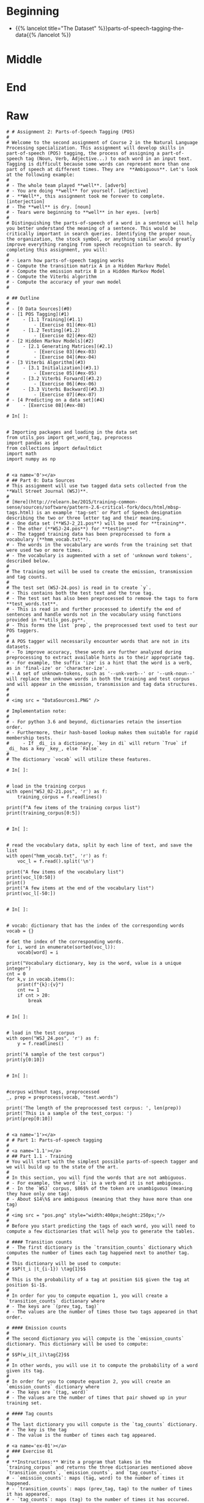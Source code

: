 #+BEGIN_COMMENT
.. title: Parts-of-Speech Tagging
.. slug: parts-of-speech-tagging
.. date: 2020-11-15 15:59:44 UTC-08:00
.. tags: nlp,pos tagging
.. category: NLP
.. link: 
.. description: Parts-of-Speech (POS) tagging.
.. type: text

#+END_COMMENT
#+OPTIONS: ^:{}
#+TOC: headlines 3

#+PROPERTY: header-args :session ~/.local/share/jupyter/runtime/kernel-e3ec1458-3a18-4540-b136-c4ca4ff942f1-ssh.json

#+BEGIN_SRC python :results none :exports none
%load_ext autoreload
%autoreload 2
#+END_SRC
* Beginning
  - {{% lancelot title="The Dataset" %}}parts-of-speech-tagging-the-data{{% /lancelot %}}
* Middle
* End
* Raw
#+begin_example
# # Assignment 2: Parts-of-Speech Tagging (POS)
# 
# Welcome to the second assignment of Course 2 in the Natural Language Processing specialization. This assignment will develop skills in part-of-speech (POS) tagging, the process of assigning a part-of-speech tag (Noun, Verb, Adjective...) to each word in an input text.  Tagging is difficult because some words can represent more than one part of speech at different times. They are  **Ambiguous**. Let's look at the following example: 
# 
# - The whole team played **well**. [adverb]
# - You are doing **well** for yourself. [adjective]
# - **Well**, this assignment took me forever to complete. [interjection]
# - The **well** is dry. [noun]
# - Tears were beginning to **well** in her eyes. [verb]
# 
# Distinguishing the parts-of-speech of a word in a sentence will help you better understand the meaning of a sentence. This would be critically important in search queries. Identifying the proper noun, the organization, the stock symbol, or anything similar would greatly improve everything ranging from speech recognition to search. By completing this assignment, you will: 
# 
# - Learn how parts-of-speech tagging works
# - Compute the transition matrix A in a Hidden Markov Model
# - Compute the emission matrix B in a Hidden Markov Model
# - Compute the Viterbi algorithm 
# - Compute the accuracy of your own model 
# 

# ## Outline
# 
# - [0 Data Sources](#0)
# - [1 POS Tagging](#1)
#     - [1.1 Training](#1.1)
#         - [Exercise 01](#ex-01)
#     - [1.2 Testing](#1.2)
#         - [Exercise 02](#ex-02)
# - [2 Hidden Markov Models](#2)
#     - [2.1 Generating Matrices](#2.1)
#         - [Exercise 03](#ex-03)
#         - [Exercise 04](#ex-04)
# - [3 Viterbi Algorithm](#3)
#     - [3.1 Initialization](#3.1)
#         - [Exercise 05](#ex-05)
#     - [3.2 Viterbi Forward](#3.2)
#         - [Exercise 06](#ex-06)
#     - [3.3 Viterbi Backward](#3.3)
#         - [Exercise 07](#ex-07)
# - [4 Predicting on a data set](#4)
#     - [Exercise 08](#ex-08)

# In[ ]:


# Importing packages and loading in the data set 
from utils_pos import get_word_tag, preprocess  
import pandas as pd
from collections import defaultdict
import math
import numpy as np


# <a name='0'></a>
# ## Part 0: Data Sources
# This assignment will use two tagged data sets collected from the **Wall Street Journal (WSJ)**. 
# 
# [Here](http://relearn.be/2015/training-common-sense/sources/software/pattern-2.6-critical-fork/docs/html/mbsp-tags.html) is an example 'tag-set' or Part of Speech designation describing the two or three letter tag and their meaning. 
# - One data set (**WSJ-2_21.pos**) will be used for **training**.
# - The other (**WSJ-24.pos**) for **testing**. 
# - The tagged training data has been preprocessed to form a vocabulary (**hmm_vocab.txt**). 
# - The words in the vocabulary are words from the training set that were used two or more times. 
# - The vocabulary is augmented with a set of 'unknown word tokens', described below. 
# 
# The training set will be used to create the emission, transmission and tag counts. 
# 
# The test set (WSJ-24.pos) is read in to create `y`. 
# - This contains both the test text and the true tag. 
# - The test set has also been preprocessed to remove the tags to form **test_words.txt**. 
# - This is read in and further processed to identify the end of sentences and handle words not in the vocabulary using functions provided in **utils_pos.py**. 
# - This forms the list `prep`, the preprocessed text used to test our  POS taggers.
# 
# A POS tagger will necessarily encounter words that are not in its datasets. 
# - To improve accuracy, these words are further analyzed during preprocessing to extract available hints as to their appropriate tag. 
# - For example, the suffix 'ize' is a hint that the word is a verb, as in 'final-ize' or 'character-ize'. 
# - A set of unknown-tokens, such as '--unk-verb--' or '--unk-noun--' will replace the unknown words in both the training and test corpus and will appear in the emission, transmission and tag data structures.
# 
# 
# <img src = "DataSources1.PNG" />

# Implementation note: 
# 
# - For python 3.6 and beyond, dictionaries retain the insertion order. 
# - Furthermore, their hash-based lookup makes them suitable for rapid membership tests. 
#     - If _di_ is a dictionary, `key in di` will return `True` if _di_ has a key _key_, else `False`. 
# 
# The dictionary `vocab` will utilize these features.

# In[ ]:


# load in the training corpus
with open("WSJ_02-21.pos", 'r') as f:
    training_corpus = f.readlines()

print(f"A few items of the training corpus list")
print(training_corpus[0:5])


# In[ ]:


# read the vocabulary data, split by each line of text, and save the list
with open("hmm_vocab.txt", 'r') as f:
    voc_l = f.read().split('\n')

print("A few items of the vocabulary list")
print(voc_l[0:50])
print()
print("A few items at the end of the vocabulary list")
print(voc_l[-50:])


# In[ ]:


# vocab: dictionary that has the index of the corresponding words
vocab = {} 

# Get the index of the corresponding words. 
for i, word in enumerate(sorted(voc_l)): 
    vocab[word] = i       
    
print("Vocabulary dictionary, key is the word, value is a unique integer")
cnt = 0
for k,v in vocab.items():
    print(f"{k}:{v}")
    cnt += 1
    if cnt > 20:
        break


# In[ ]:


# load in the test corpus
with open("WSJ_24.pos", 'r') as f:
    y = f.readlines()

print("A sample of the test corpus")
print(y[0:10])


# In[ ]:


#corpus without tags, preprocessed
_, prep = preprocess(vocab, "test.words")     

print('The length of the preprocessed test corpus: ', len(prep))
print('This is a sample of the test_corpus: ')
print(prep[0:10])


# <a name='1'></a>
# # Part 1: Parts-of-speech tagging 
# 
# <a name='1.1'></a>
# ## Part 1.1 - Training
# You will start with the simplest possible parts-of-speech tagger and we will build up to the state of the art. 
# 
# In this section, you will find the words that are not ambiguous. 
# - For example, the word `is` is a verb and it is not ambiguous. 
# - In the `WSJ` corpus, $86$% of the token are unambiguous (meaning they have only one tag) 
# - About $14\%$ are ambiguous (meaning that they have more than one tag)
# 
# <img src = "pos.png" style="width:400px;height:250px;"/>
# 
# Before you start predicting the tags of each word, you will need to compute a few dictionaries that will help you to generate the tables. 

# #### Transition counts
# - The first dictionary is the `transition_counts` dictionary which computes the number of times each tag happened next to another tag. 
# 
# This dictionary will be used to compute: 
# $$P(t_i |t_{i-1}) \tag{1}$$
# 
# This is the probability of a tag at position $i$ given the tag at position $i-1$.
# 
# In order for you to compute equation 1, you will create a `transition_counts` dictionary where 
# - The keys are `(prev_tag, tag)`
# - The values are the number of times those two tags appeared in that order. 

# #### Emission counts
# 
# The second dictionary you will compute is the `emission_counts` dictionary. This dictionary will be used to compute:
# 
# $$P(w_i|t_i)\tag{2}$$
# 
# In other words, you will use it to compute the probability of a word given its tag. 
# 
# In order for you to compute equation 2, you will create an `emission_counts` dictionary where 
# - The keys are `(tag, word)` 
# - The values are the number of times that pair showed up in your training set. 

# #### Tag counts
# 
# The last dictionary you will compute is the `tag_counts` dictionary. 
# - The key is the tag 
# - The value is the number of times each tag appeared.

# <a name='ex-01'></a>
# ### Exercise 01
# 
# **Instructions:** Write a program that takes in the `training_corpus` and returns the three dictionaries mentioned above `transition_counts`, `emission_counts`, and `tag_counts`. 
# - `emission_counts`: maps (tag, word) to the number of times it happened. 
# - `transition_counts`: maps (prev_tag, tag) to the number of times it has appeared. 
# - `tag_counts`: maps (tag) to the number of times it has occured. 
# 
# Implementation note: This routine utilises *defaultdict*, which is a subclass of *dict*. 
# - A standard Python dictionary throws a *KeyError* if you try to access an item with a key that is not currently in the dictionary. 
# - In contrast, the *defaultdict* will create an item of the type of the argument, in this case an integer with the default value of 0. 
# - See [defaultdict](https://docs.python.org/3.3/library/collections.html#defaultdict-objects).

# In[ ]:


# UNQ_C1 (UNIQUE CELL IDENTIFIER, DO NOT EDIT)
# GRADED FUNCTION: create_dictionaries
def create_dictionaries(training_corpus, vocab):
    """
    Input: 
        training_corpus: a corpus where each line has a word followed by its tag.
        vocab: a dictionary where keys are words in vocabulary and value is an index
    Output: 
        emission_counts: a dictionary where the keys are (tag, word) and the values are the counts
        transition_counts: a dictionary where the keys are (prev_tag, tag) and the values are the counts
        tag_counts: a dictionary where the keys are the tags and the values are the counts
    """
    
    # initialize the dictionaries using defaultdict
    emission_counts = defaultdict(int)
    transition_counts = defaultdict(int)
    tag_counts = defaultdict(int)
    
    # Initialize "prev_tag" (previous tag) with the start state, denoted by '--s--'
    prev_tag = '--s--' 
    
    # use 'i' to track the line number in the corpus
    i = 0 
    
    # Each item in the training corpus contains a word and its POS tag
    # Go through each word and its tag in the training corpus
    for word_tag in training_corpus:
        
        # Increment the word_tag count
        i += 1
        
        # Every 50,000 words, print the word count
        if i % 50000 == 0:
            print(f"word count = {i}")
            
        ### START CODE HERE (Replace instances of 'None' with your code) ###
        # get the word and tag using the get_word_tag helper function (imported from utils_pos.py)
        word, tag = None 
        
        # Increment the transition count for the previous word and tag
        transition_counts[(prev_tag, tag)] += None
        
        # Increment the emission count for the tag and word
        emission_counts[(tag, word)] += None

        # Increment the tag count
        tag_counts[tag] += None

        # Set the previous tag to this tag (for the next iteration of the loop)
        prev_tag = None
        
        ### END CODE HERE ###
        
    return emission_counts, transition_counts, tag_counts


# In[ ]:


emission_counts, transition_counts, tag_counts = create_dictionaries(training_corpus, vocab)


# In[ ]:


# get all the POS states
states = sorted(tag_counts.keys())
print(f"Number of POS tags (number of 'states'): {len(states)}")
print("View these POS tags (states)")
print(states)


# ##### Expected Output
# 
# ```CPP
# Number of POS tags (number of 'states'46
# View these states
# ['#', '$', "''", '(', ')', ',', '--s--', '.', ':', 'CC', 'CD', 'DT', 'EX', 'FW', 'IN', 'JJ', 'JJR', 'JJS', 'LS', 'MD', 'NN', 'NNP', 'NNPS', 'NNS', 'PDT', 'POS', 'PRP', 'PRP$', 'RB', 'RBR', 'RBS', 'RP', 'SYM', 'TO', 'UH', 'VB', 'VBD', 'VBG', 'VBN', 'VBP', 'VBZ', 'WDT', 'WP', 'WP$', 'WRB', '``']
# ```

# The 'states' are the Parts-of-speech designations found in the training data. They will also be referred to as 'tags' or POS in this assignment. 
# 
# - "NN" is noun, singular, 
# - 'NNS' is noun, plural. 
# - In addition, there are helpful tags like '--s--' which indicate a start of a sentence.
# - You can get a more complete description at [Penn Treebank II tag set](https://www.clips.uantwerpen.be/pages/mbsp-tags). 

# In[ ]:


print("transition examples: ")
for ex in list(transition_counts.items())[:3]:
    print(ex)
print()

print("emission examples: ")
for ex in list(emission_counts.items())[200:203]:
    print (ex)
print()

print("ambiguous word example: ")
for tup,cnt in emission_counts.items():
    if tup[1] == 'back': print (tup, cnt) 


# ##### Expected Output
# 
# ```CPP
# transition examples: 
# (('--s--', 'IN'), 5050)
# (('IN', 'DT'), 32364)
# (('DT', 'NNP'), 9044)
# 
# emission examples: 
# (('DT', 'any'), 721)
# (('NN', 'decrease'), 7)
# (('NN', 'insider-trading'), 5)
# 
# ambiguous word example: 
# ('RB', 'back') 304
# ('VB', 'back') 20
# ('RP', 'back') 84
# ('JJ', 'back') 25
# ('NN', 'back') 29
# ('VBP', 'back') 4
# ```

# <a name='1.2'></a>
# ### Part 1.2 - Testing
# 
# Now you will test the accuracy of your parts-of-speech tagger using your `emission_counts` dictionary. 
# - Given your preprocessed test corpus `prep`, you will assign a parts-of-speech tag to every word in that corpus. 
# - Using the original tagged test corpus `y`, you will then compute what percent of the tags you got correct. 

# <a name='ex-02'></a>
# ### Exercise 02
# 
# **Instructions:** Implement `predict_pos` that computes the accuracy of your model. 
# 
# - This is a warm up exercise. 
# - To assign a part of speech to a word, assign the most frequent POS for that word in the training set. 
# - Then evaluate how well this approach works.  Each time you predict based on the most frequent POS for the given word, check whether the actual POS of that word is the same.  If so, the prediction was correct!
# - Calculate the accuracy as the number of correct predictions divided by the total number of words for which you predicted the POS tag.

# In[ ]:


# UNQ_C2 (UNIQUE CELL IDENTIFIER, DO NOT EDIT)
# GRADED FUNCTION: predict_pos

def predict_pos(prep, y, emission_counts, vocab, states):
    '''
    Input: 
        prep: a preprocessed version of 'y'. A list with the 'word' component of the tuples.
        y: a corpus composed of a list of tuples where each tuple consists of (word, POS)
        emission_counts: a dictionary where the keys are (tag,word) tuples and the value is the count
        vocab: a dictionary where keys are words in vocabulary and value is an index
        states: a sorted list of all possible tags for this assignment
    Output: 
        accuracy: Number of times you classified a word correctly
    '''
    
    # Initialize the number of correct predictions to zero
    num_correct = 0
    
    # Get the (tag, word) tuples, stored as a set
    all_words = set(emission_counts.keys())
    
    # Get the number of (word, POS) tuples in the corpus 'y'
    total = len(y)
    for word, y_tup in zip(prep, y): 

        # Split the (word, POS) string into a list of two items
        y_tup_l = y_tup.split()
        
        # Verify that y_tup contain both word and POS
        if len(y_tup_l) == 2:
            
            # Set the true POS label for this word
            true_label = y_tup_l[1]

        else:
            # If the y_tup didn't contain word and POS, go to next word
            continue
    
        count_final = 0
        pos_final = ''
        
        # If the word is in the vocabulary...
        if word in vocab:
            for pos in states:

            ### START CODE HERE (Replace instances of 'None' with your code) ###
                        
                # define the key as the tuple containing the POS and word
                key = None

                # check if the (pos, word) key exists in the emission_counts dictionary
                if key in None: # complete this line

                # get the emission count of the (pos,word) tuple 
                    count = None

                    # keep track of the POS with the largest count
                    if None: # complete this line

                        # update the final count (largest count)
                        count_final = None

                        # update the final POS
                        pos_final = None

            # If the final POS (with the largest count) matches the true POS:
            if None: # complete this line
                
                # Update the number of correct predictions
                num_correct += None
            
    ### END CODE HERE ###
    accuracy = num_correct / total
    
    return accuracy


# In[ ]:


accuracy_predict_pos = predict_pos(prep, y, emission_counts, vocab, states)
print(f"Accuracy of prediction using predict_pos is {accuracy_predict_pos:.4f}")


# ##### Expected Output
# ```CPP
# Accuracy of prediction using predict_pos is 0.8889
# ```
# 
# 88.9% is really good for this warm up exercise. With hidden markov models, you should be able to get **95% accuracy.**

# <a name='2'></a>
# # Part 2: Hidden Markov Models for POS
# 
# Now you will build something more context specific. Concretely, you will be implementing a Hidden Markov Model (HMM) with a Viterbi decoder
# - The HMM is one of the most commonly used algorithms in Natural Language Processing, and is a foundation to many deep learning techniques you will see in this specialization. 
# - In addition to parts-of-speech tagging, HMM is used in speech recognition, speech synthesis, etc. 
# - By completing this part of the assignment you will get a 95% accuracy on the same dataset you used in Part 1.
# 
# The Markov Model contains a number of states and the probability of transition between those states. 
# - In this case, the states are the parts-of-speech. 
# - A Markov Model utilizes a transition matrix, `A`. 
# - A Hidden Markov Model adds an observation or emission matrix `B` which describes the probability of a visible observation when we are in a particular state. 
# - In this case, the emissions are the words in the corpus
# - The state, which is hidden, is the POS tag of that word.

# <a name='2.1'></a>
# ## Part 2.1 Generating Matrices
# 
# ### Creating the 'A' transition probabilities matrix
# Now that you have your `emission_counts`, `transition_counts`, and `tag_counts`, you will start implementing the Hidden Markov Model. 
# 
# This will allow you to quickly construct the 
# - `A` transition probabilities matrix.
# - and the `B` emission probabilities matrix. 
# 
# You will also use some smoothing when computing these matrices. 
# 
# Here is an example of what the `A` transition matrix would look like (it is simplified to 5 tags for viewing. It is 46x46 in this assignment.):
# 
# 
# |**A**  |...|         RBS  |          RP  |         SYM  |      TO  |          UH|...
# | --- ||---:-------------| ------------ | ------------ | -------- | ---------- |----
# |**RBS**  |...|2.217069e-06  |2.217069e-06  |2.217069e-06  |0.008870  |2.217069e-06|...
# |**RP**   |...|3.756509e-07  |7.516775e-04  |3.756509e-07  |0.051089  |3.756509e-07|...
# |**SYM**  |...|1.722772e-05  |1.722772e-05  |1.722772e-05  |0.000017  |1.722772e-05|...
# |**TO**   |...|4.477336e-05  |4.472863e-08  |4.472863e-08  |0.000090  |4.477336e-05|...
# |**UH**  |...|1.030439e-05  |1.030439e-05  |1.030439e-05  |0.061837  |3.092348e-02|...
# | ... |...| ...          | ...          | ...          | ...      | ...        | ...
# 
# Note that the matrix above was computed with smoothing. 
# 
# Each cell gives you the probability to go from one part of speech to another. 
# - In other words, there is a 4.47e-8 chance of going from parts-of-speech `TO` to `RP`. 
# - The sum of each row has to equal 1, because we assume that the next POS tag must be one of the available columns in the table.
# 
# The smoothing was done as follows: 
# 
# $$ P(t_i | t_{i-1}) = \frac{C(t_{i-1}, t_{i}) + \alpha }{C(t_{i-1}) +\alpha * N}\tag{3}$$
# 
# - $N$ is the total number of tags
# - $C(t_{i-1}, t_{i})$ is the count of the tuple (previous POS, current POS) in `transition_counts` dictionary.
# - $C(t_{i-1})$ is the count of the previous POS in the `tag_counts` dictionary.
# - $\alpha$ is a smoothing parameter.

# <a name='ex-03'></a>
# ### Exercise 03
# 
# **Instructions:** Implement the `create_transition_matrix` below for all tags. Your task is to output a matrix that computes equation 3 for each cell in matrix `A`. 

# In[ ]:


# UNQ_C3 (UNIQUE CELL IDENTIFIER, DO NOT EDIT)
# GRADED FUNCTION: create_transition_matrix
def create_transition_matrix(alpha, tag_counts, transition_counts):
    ''' 
    Input: 
        alpha: number used for smoothing
        tag_counts: a dictionary mapping each tag to its respective count
        transition_counts: transition count for the previous word and tag
    Output:
        A: matrix of dimension (num_tags,num_tags)
    '''
    # Get a sorted list of unique POS tags
    all_tags = sorted(tag_counts.keys())
    
    # Count the number of unique POS tags
    num_tags = len(all_tags)
    
    # Initialize the transition matrix 'A'
    A = np.zeros((num_tags,num_tags))
    
    # Get the unique transition tuples (previous POS, current POS)
    trans_keys = set(transition_counts.keys())
    
    ### START CODE HERE (Replace instances of 'None' with your code) ### 
    
    # Go through each row of the transition matrix A
    for i in range(num_tags):
        
        # Go through each column of the transition matrix A
        for j in range(num_tags):

            # Initialize the count of the (prev POS, current POS) to zero
            count = 0
        
            # Define the tuple (prev POS, current POS)
            # Get the tag at position i and tag at position j (from the all_tags list)
            key = None

            # Check if the (prev POS, current POS) tuple 
            # exists in the transition counts dictionary
            if None: #complete this line
                
                # Get count from the transition_counts dictionary 
                # for the (prev POS, current POS) tuple
                count = None
                
            # Get the count of the previous tag (index position i) from tag_counts
            count_prev_tag = None
            
            # Apply smoothing using count of the tuple, alpha, 
            # count of previous tag, alpha, and total number of tags
            A[i,j] = None

    ### END CODE HERE ###
    
    return A


# In[ ]:


alpha = 0.001
A = create_transition_matrix(alpha, tag_counts, transition_counts)
# Testing your function
print(f"A at row 0, col 0: {A[0,0]:.9f}")
print(f"A at row 3, col 1: {A[3,1]:.4f}")

print("View a subset of transition matrix A")
A_sub = pd.DataFrame(A[30:35,30:35], index=states[30:35], columns = states[30:35] )
print(A_sub)


# ##### Expected Output
# ```CPP
# A at row 0, col 0: 0.000007040
# A at row 3, col 1: 0.1691
# View a subset of transition matrix A
#               RBS            RP           SYM        TO            UH
# RBS  2.217069e-06  2.217069e-06  2.217069e-06  0.008870  2.217069e-06
# RP   3.756509e-07  7.516775e-04  3.756509e-07  0.051089  3.756509e-07
# SYM  1.722772e-05  1.722772e-05  1.722772e-05  0.000017  1.722772e-05
# TO   4.477336e-05  4.472863e-08  4.472863e-08  0.000090  4.477336e-05
# UH   1.030439e-05  1.030439e-05  1.030439e-05  0.061837  3.092348e-02
# ```

# ### Create the 'B' emission probabilities matrix
# 
# Now you will create the `B` transition matrix which computes the emission probability. 
# 
# You will use smoothing as defined below: 
# 
# $$P(w_i | t_i) = \frac{C(t_i, word_i)+ \alpha}{C(t_{i}) +\alpha * N}\tag{4}$$
# 
# - $C(t_i, word_i)$ is the number of times $word_i$ was associated with $tag_i$ in the training data (stored in `emission_counts` dictionary).
# - $C(t_i)$ is the number of times $tag_i$ was in the training data (stored in `tag_counts` dictionary).
# - $N$ is the number of words in the vocabulary
# - $\alpha$ is a smoothing parameter. 
# 
# The matrix `B` is of dimension (num_tags, N), where num_tags is the number of possible parts-of-speech tags. 
# 
# Here is an example of the matrix, only a subset of tags and words are shown: 
# <p style='text-align: center;'> <b>B Emissions Probability Matrix (subset)</b>  </p>
# 
# |**B**| ...|          725 |     adroitly |    engineers |     promoted |      synergy| ...|
# |----|----|--------------|--------------|--------------|--------------|-------------|----|
# |**CD**  | ...| **8.201296e-05** | 2.732854e-08 | 2.732854e-08 | 2.732854e-08 | 2.732854e-08| ...|
# |**NN**  | ...| 7.521128e-09 | 7.521128e-09 | 7.521128e-09 | 7.521128e-09 | **2.257091e-05**| ...|
# |**NNS** | ...| 1.670013e-08 | 1.670013e-08 |**4.676203e-04** | 1.670013e-08 | 1.670013e-08| ...|
# |**VB**  | ...| 3.779036e-08 | 3.779036e-08 | 3.779036e-08 | 3.779036e-08 | 3.779036e-08| ...|
# |**RB**  | ...| 3.226454e-08 | **6.456135e-05** | 3.226454e-08 | 3.226454e-08 | 3.226454e-08| ...|
# |**RP**  | ...| 3.723317e-07 | 3.723317e-07 | 3.723317e-07 | **3.723317e-07** | 3.723317e-07| ...|
# | ...    | ...|     ...      |     ...      |     ...      |     ...      |     ...      | ...|
# 
# 

# <a name='ex-04'></a>
# ### Exercise 04
# **Instructions:** Implement the `create_emission_matrix` below that computes the `B` emission probabilities matrix. Your function takes in $\alpha$, the smoothing parameter, `tag_counts`, which is a dictionary mapping each tag to its respective count, the `emission_counts` dictionary where the keys are (tag, word) and the values are the counts. Your task is to output a matrix that computes equation 4 for each cell in matrix `B`. 

# In[ ]:


# UNQ_C4 (UNIQUE CELL IDENTIFIER, DO NOT EDIT)
# GRADED FUNCTION: create_emission_matrix

def create_emission_matrix(alpha, tag_counts, emission_counts, vocab):
    '''
    Input: 
        alpha: tuning parameter used in smoothing 
        tag_counts: a dictionary mapping each tag to its respective count
        emission_counts: a dictionary where the keys are (tag, word) and the values are the counts
        vocab: a dictionary where keys are words in vocabulary and value is an index.
               within the function it'll be treated as a list
    Output:
        B: a matrix of dimension (num_tags, len(vocab))
    '''
    
    # get the number of POS tag
    num_tags = len(tag_counts)
    
    # Get a list of all POS tags
    all_tags = sorted(tag_counts.keys())
    
    # Get the total number of unique words in the vocabulary
    num_words = len(vocab)
    
    # Initialize the emission matrix B with places for
    # tags in the rows and words in the columns
    B = np.zeros((num_tags, num_words))
    
    # Get a set of all (POS, word) tuples 
    # from the keys of the emission_counts dictionary
    emis_keys = set(list(emission_counts.keys()))
    
    ### START CODE HERE (Replace instances of 'None' with your code) ###
    
    # Go through each row (POS tags)
    for i in None: # complete this line
        
        # Go through each column (words)
        for j in None: # complete this line

            # Initialize the emission count for the (POS tag, word) to zero
            count = 0
                    
            # Define the (POS tag, word) tuple for this row and column
            key =  None

            # check if the (POS tag, word) tuple exists as a key in emission counts
            if None: # complete this line
        
                # Get the count of (POS tag, word) from the emission_counts d
                count = None
                
            # Get the count of the POS tag
            count_tag = None
                
            # Apply smoothing and store the smoothed value 
            # into the emission matrix B for this row and column
            B[i,j] = None

    ### END CODE HERE ###
    return B


# In[ ]:


# creating your emission probability matrix. this takes a few minutes to run. 
B = create_emission_matrix(alpha, tag_counts, emission_counts, list(vocab))

print(f"View Matrix position at row 0, column 0: {B[0,0]:.9f}")
print(f"View Matrix position at row 3, column 1: {B[3,1]:.9f}")

# Try viewing emissions for a few words in a sample dataframe
cidx  = ['725','adroitly','engineers', 'promoted', 'synergy']

# Get the integer ID for each word
cols = [vocab[a] for a in cidx]

# Choose POS tags to show in a sample dataframe
rvals =['CD','NN','NNS', 'VB','RB','RP']

# For each POS tag, get the row number from the 'states' list
rows = [states.index(a) for a in rvals]

# Get the emissions for the sample of words, and the sample of POS tags
B_sub = pd.DataFrame(B[np.ix_(rows,cols)], index=rvals, columns = cidx )
print(B_sub)


# ##### Expected Output
# 
# ```CPP
# View Matrix position at row 0, column 0: 0.000006032
# View Matrix position at row 3, column 1: 0.000000720
#               725      adroitly     engineers      promoted       synergy
# CD   8.201296e-05  2.732854e-08  2.732854e-08  2.732854e-08  2.732854e-08
# NN   7.521128e-09  7.521128e-09  7.521128e-09  7.521128e-09  2.257091e-05
# NNS  1.670013e-08  1.670013e-08  4.676203e-04  1.670013e-08  1.670013e-08
# VB   3.779036e-08  3.779036e-08  3.779036e-08  3.779036e-08  3.779036e-08
# RB   3.226454e-08  6.456135e-05  3.226454e-08  3.226454e-08  3.226454e-08
# RP   3.723317e-07  3.723317e-07  3.723317e-07  3.723317e-07  3.723317e-07
# ```

# <a name='3'></a>
# # Part 3: Viterbi Algorithm and Dynamic Programming
# 
# In this part of the assignment you will implement the Viterbi algorithm which makes use of dynamic programming. Specifically, you will use your two matrices, `A` and `B` to compute the Viterbi algorithm. We have decomposed this process into three main steps for you. 
# 
# * **Initialization** - In this part you initialize the `best_paths` and `best_probabilities` matrices that you will be populating in `feed_forward`.
# * **Feed forward** - At each step, you calculate the probability of each path happening and the best paths up to that point. 
# * **Feed backward**: This allows you to find the best path with the highest probabilities. 
# 
# <a name='3.1'></a>
# ## Part 3.1:  Initialization 
# 
# You will start by initializing two matrices of the same dimension. 
# 
# - best_probs: Each cell contains the probability of going from one POS tag to a word in the corpus.
# 
# - best_paths: A matrix that helps you trace through the best possible path in the corpus. 

# <a name='ex-05'></a>
# ### Exercise 05
# **Instructions**: 
# Write a program below that initializes the `best_probs` and the `best_paths` matrix. 
# 
# Both matrices will be initialized to zero except for column zero of `best_probs`.  
# - Column zero of `best_probs` is initialized with the assumption that the first word of the corpus was preceded by a start token ("--s--"). 
# - This allows you to reference the **A** matrix for the transition probability
# 
# Here is how to initialize column 0 of `best_probs`:
# - The probability of the best path going from the start index to a given POS tag indexed by integer $i$ is denoted by $\textrm{best_probs}[s_{idx}, i]$.
# - This is estimated as the probability that the start tag transitions to the POS denoted by index $i$: $\mathbf{A}[s_{idx}, i]$ AND that the POS tag denoted by $i$ emits the first word of the given corpus, which is $\mathbf{B}[i, vocab[corpus[0]]]$.
# - Note that vocab[corpus[0]] refers to the first word of the corpus (the word at position 0 of the corpus). 
# - **vocab** is a dictionary that returns the unique integer that refers to that particular word.
# 
# Conceptually, it looks like this:
# $\textrm{best_probs}[s_{idx}, i] = \mathbf{A}[s_{idx}, i] \times \mathbf{B}[i, corpus[0] ]$
# 
# 
# In order to avoid multiplying and storing small values on the computer, we'll take the log of the product, which becomes the sum of two logs:
# 
# $best\_probs[i,0] = log(A[s_{idx}, i]) + log(B[i, vocab[corpus[0]]$
# 
# Also, to avoid taking the log of 0 (which is defined as negative infinity), the code itself will just set $best\_probs[i,0] = float('-inf')$ when $A[s_{idx}, i] == 0$
# 
# 
# So the implementation to initialize $best\_probs$ looks like this:
# 
# $ if A[s_{idx}, i] <> 0 : best\_probs[i,0] = log(A[s_{idx}, i]) + log(B[i, vocab[corpus[0]]])$
# 
# $ if A[s_{idx}, i] == 0 : best\_probs[i,0] = float('-inf')$
# 
# Please use [math.log](https://docs.python.org/3/library/math.html) to compute the natural logarithm.

# The example below shows the initialization assuming the corpus starts with the phrase "Loss tracks upward".
# 
# <img src = "Initialize4.PNG"/>

# Represent infinity and negative infinity like this:
# 
# ```CPP
# float('inf')
# float('-inf')
# ```

# In[ ]:


# UNQ_C5 (UNIQUE CELL IDENTIFIER, DO NOT EDIT)
# GRADED FUNCTION: initialize
def initialize(states, tag_counts, A, B, corpus, vocab):
    '''
    Input: 
        states: a list of all possible parts-of-speech
        tag_counts: a dictionary mapping each tag to its respective count
        A: Transition Matrix of dimension (num_tags, num_tags)
        B: Emission Matrix of dimension (num_tags, len(vocab))
        corpus: a sequence of words whose POS is to be identified in a list 
        vocab: a dictionary where keys are words in vocabulary and value is an index
    Output:
        best_probs: matrix of dimension (num_tags, len(corpus)) of floats
        best_paths: matrix of dimension (num_tags, len(corpus)) of integers
    '''
    # Get the total number of unique POS tags
    num_tags = len(tag_counts)
    
    # Initialize best_probs matrix 
    # POS tags in the rows, number of words in the corpus as the columns
    best_probs = np.zeros((num_tags, len(corpus)))
    
    # Initialize best_paths matrix
    # POS tags in the rows, number of words in the corpus as columns
    best_paths = np.zeros((num_tags, len(corpus)), dtype=int)
    
    # Define the start token
    s_idx = states.index("--s--")
    ### START CODE HERE (Replace instances of 'None' with your code) ###
    
    # Go through each of the POS tags
    for i in None: # complete this line
        
        # Handle the special case when the transition from start token to POS tag i is zero
        if None: # complete this line
            
            # Initialize best_probs at POS tag 'i', column 0, to negative infinity
            best_probs[i,0] = None
        
        # For all other cases when transition from start token to POS tag i is non-zero:
        else:
            
            # Initialize best_probs at POS tag 'i', column 0
            # Check the formula in the instructions above
            best_probs[i,0] = None
                        
    ### END CODE HERE ### 
    return best_probs, best_paths


# In[ ]:


best_probs, best_paths = initialize(states, tag_counts, A, B, prep, vocab)


# In[ ]:


# Test the function
print(f"best_probs[0,0]: {best_probs[0,0]:.4f}") 
print(f"best_paths[2,3]: {best_paths[2,3]:.4f}")


# ##### Expected Output
# 
# ```CPP
# best_probs[0,0]: -22.6098
# best_paths[2,3]: 0.0000
# ```
# 

# <a name='3.2'></a>
# ## Part 3.2 Viterbi Forward
# 
# In this part of the assignment, you will implement the `viterbi_forward` segment. In other words, you will populate your `best_probs` and `best_paths` matrices.
# - Walk forward through the corpus.
# - For each word, compute a probability for each possible tag. 
# - Unlike the previous algorithm `predict_pos` (the 'warm-up' exercise), this will include the path up to that (word,tag) combination. 
# 
# Here is an example with a three-word corpus "Loss tracks upward":
# - Note, in this example, only a subset of states (POS tags) are shown in the diagram below, for easier reading. 
# - In the diagram below, the first word "Loss" is already initialized. 
# - The algorithm will compute a probability for each of the potential tags in the second and future words. 
# 
# Compute the probability that the tag of the second work ('tracks') is a verb, 3rd person singular present (VBZ).  
# - In the `best_probs` matrix, go to the column of the second word ('tracks'), and row 40 (VBZ), this cell is highlighted in light orange in the diagram below.
# - Examine each of the paths from the tags of the first word ('Loss') and choose the most likely path.  
# - An example of the calculation for **one** of those paths is the path from ('Loss', NN) to ('tracks', VBZ).
# - The log of the probability of the path up to and including the first word 'Loss' having POS tag NN is $-14.32$.  The `best_probs` matrix contains this value -14.32 in the column for 'Loss' and row for 'NN'.
# - Find the probability that NN transitions to VBZ.  To find this probability, go to the `A` transition matrix, and go to the row for 'NN' and the column for 'VBZ'.  The value is $4.37e-02$, which is circled in the diagram, so add $-14.32 + log(4.37e-02)$. 
# - Find the log of the probability that the tag VBS would 'emit' the word 'tracks'.  To find this, look at the 'B' emission matrix in row 'VBZ' and the column for the word 'tracks'.  The value $4.61e-04$ is circled in the diagram below.  So add $-14.32 + log(4.37e-02) + log(4.61e-04)$.
# - The sum of $-14.32 + log(4.37e-02) + log(4.61e-04)$ is $-25.13$. Store $-25.13$ in the `best_probs` matrix at row 'VBZ' and column 'tracks' (as seen in the cell that is highlighted in light orange in the diagram).
# - All other paths in best_probs are calculated.  Notice that $-25.13$ is greater than all of the other values in column 'tracks' of matrix `best_probs`, and so the most likely path to 'VBZ' is from 'NN'.  'NN' is in row 20 of the `best_probs` matrix, so $20$ is the most likely path.
# - Store the most likely path $20$ in the `best_paths` table.  This is highlighted in light orange in the diagram below.

# The formula to compute the probability and path for the $i^{th}$ word in the $corpus$, the prior word $i-1$ in the corpus, current POS tag $j$, and previous POS tag $k$ is:
# 
# $\mathrm{prob} = \mathbf{best\_prob}_{k, i-1} + \mathrm{log}(\mathbf{A}_{k, j}) + \mathrm{log}(\mathbf{B}_{j, vocab(corpus_{i})})$
# 
# where $corpus_{i}$ is the word in the corpus at index $i$, and $vocab$ is the dictionary that gets the unique integer that represents a given word.
# 
# $\mathrm{path} = k$
# 
# where $k$ is the integer representing the previous POS tag.
# 

# <a name='ex-06'></a>
# 
# ### Exercise 06
# 
# Instructions: Implement the `viterbi_forward` algorithm and store the best_path and best_prob for every possible tag for each word in the matrices `best_probs` and `best_tags` using the pseudo code below.
# 
# `for each word in the corpus
# 
#     for each POS tag type that this word may be
#     
#         for POS tag type that the previous word could be
#         
#             compute the probability that the previous word had a given POS tag, that the current word has a given POS tag, and that the POS tag would emit this current word.
#             
#             retain the highest probability computed for the current word
#             
#             set best_probs to this highest probability
#             
#             set best_paths to the index 'k', representing the POS tag of the previous word which produced the highest probability `
# 
# Please use [math.log](https://docs.python.org/3/library/math.html) to compute the natural logarithm.

# <img src = "Forward4.PNG"/>

# <details>    
# <summary>
#     <font size="3" color="darkgreen"><b>Hints</b></font>
# </summary>
# <p>
# <ul>
#     <li>Remember that when accessing emission matrix B, the column index is the unique integer ID associated with the word.  It can be accessed by using the 'vocab' dictionary, where the key is the word, and the value is the unique integer ID for that word.</li>
# </ul>
# </p>
# 

# In[ ]:


# UNQ_C6 (UNIQUE CELL IDENTIFIER, DO NOT EDIT)
# GRADED FUNCTION: viterbi_forward
def viterbi_forward(A, B, test_corpus, best_probs, best_paths, vocab):
    '''
    Input: 
        A, B: The transition and emission matrices respectively
        test_corpus: a list containing a preprocessed corpus
        best_probs: an initilized matrix of dimension (num_tags, len(corpus))
        best_paths: an initilized matrix of dimension (num_tags, len(corpus))
        vocab: a dictionary where keys are words in vocabulary and value is an index 
    Output: 
        best_probs: a completed matrix of dimension (num_tags, len(corpus))
        best_paths: a completed matrix of dimension (num_tags, len(corpus))
    '''
    # Get the number of unique POS tags (which is the num of rows in best_probs)
    num_tags = best_probs.shape[0]
    
    # Go through every word in the corpus starting from word 1
    # Recall that word 0 was initialized in `initialize()`
    for i in range(1, len(test_corpus)): 
        
        # Print number of words processed, every 5000 words
        if i % 5000 == 0:
            print("Words processed: {:>8}".format(i))
            
        ### START CODE HERE (Replace instances of 'None' with your code EXCEPT the first 'best_path_i = None') ###
        # For each unique POS tag that the current word can be
        for j in None: # complete this line
            
            # Initialize best_prob for word i to negative infinity
            best_prob_i = None
            
            # Initialize best_path for current word i to None
            best_path_i = None

            # For each POS tag that the previous word can be:
            for k in None: # complete this line
            
                # Calculate the probability = 
                # best probs of POS tag k, previous word i-1 + 
                # log(prob of transition from POS k to POS j) + 
                # log(prob that emission of POS j is word i)
                prob = None

                # check if this path's probability is greater than
                # the best probability up to and before this point
                if None: # complete this line
                    
                    # Keep track of the best probability
                    best_prob_i = None
                    
                    # keep track of the POS tag of the previous word
                    # that is part of the best path.  
                    # Save the index (integer) associated with 
                    # that previous word's POS tag
                    best_path_i = None

            # Save the best probability for the 
            # given current word's POS tag
            # and the position of the current word inside the corpus
            best_probs[j,i] = None
            
            # Save the unique integer ID of the previous POS tag
            # into best_paths matrix, for the POS tag of the current word
            # and the position of the current word inside the corpus.
            best_paths[j,i] = None

        ### END CODE HERE ###
    return best_probs, best_paths


# Run the `viterbi_forward` function to fill in the `best_probs` and `best_paths` matrices.
# 
# **Note** that this will take a few minutes to run.  There are about 30,000 words to process.

# In[ ]:


# this will take a few minutes to run => processes ~ 30,000 words
best_probs, best_paths = viterbi_forward(A, B, prep, best_probs, best_paths, vocab)


# In[ ]:


# Test this function 
print(f"best_probs[0,1]: {best_probs[0,1]:.4f}") 
print(f"best_probs[0,4]: {best_probs[0,4]:.4f}") 


# ##### Expected Output
# 
# ```CPP
# best_probs[0,1]: -24.7822
# best_probs[0,4]: -49.5601
# ```

# <a name='3.3'></a>
# ## Part 3.3 Viterbi backward
# 
# Now you will implement the Viterbi backward algorithm.
# - The Viterbi backward algorithm gets the predictions of the POS tags for each word in the corpus using the `best_paths` and the `best_probs` matrices.
# 
# The example below shows how to walk backwards through the best_paths matrix to get the POS tags of each word in the corpus. Recall that this example corpus has three words: "Loss tracks upward".
# 
# POS tag for 'upward' is `RB`
# - Select the the most likely POS tag for the last word in the corpus, 'upward' in the `best_prob` table.
# - Look for the row in the column for 'upward' that has the largest probability.
# - Notice that in row 28 of `best_probs`, the estimated probability is -34.99, which is larger than the other values in the column.  So the most likely POS tag for 'upward' is `RB` an adverb, at row 28 of `best_prob`. 
# - The variable `z` is an array that stores the unique integer ID of the predicted POS tags for each word in the corpus.  In array z, at position 2, store the value 28 to indicate that the word 'upward' (at index 2 in the corpus), most likely has the POS tag associated with unique ID 28 (which is `RB`).
# - The variable `pred` contains the POS tags in string form.  So `pred` at index 2 stores the string `RB`.
# 
# 
# POS tag for 'tracks' is `VBZ`
# - The next step is to go backward one word in the corpus ('tracks').  Since the most likely POS tag for 'upward' is `RB`, which is uniquely identified by integer ID 28, go to the `best_paths` matrix in column 2, row 28.  The value stored in `best_paths`, column 2, row 28 indicates the unique ID of the POS tag of the previous word.  In this case, the value stored here is 40, which is the unique ID for POS tag `VBZ` (verb, 3rd person singular present).
# - So the previous word at index 1 of the corpus ('tracks'), most likely has the POS tag with unique ID 40, which is `VBZ`.
# - In array `z`, store the value 40 at position 1, and for array `pred`, store the string `VBZ` to indicate that the word 'tracks' most likely has POS tag `VBZ`.
# 
# POS tag for 'Loss' is `NN`
# - In `best_paths` at column 1, the unique ID stored at row 40 is 20.  20 is the unique ID for POS tag `NN`.
# - In array `z` at position 0, store 20.  In array `pred` at position 0, store `NN`.

# <img src = "Backwards5.PNG"/>

# <a name='ex-07'></a>
# ### Exercise 07
# Implement the `viterbi_backward` algorithm, which returns a list of predicted POS tags for each word in the corpus.
# 
# - Note that the numbering of the index positions starts at 0 and not 1. 
# - `m` is the number of words in the corpus.  
#     - So the indexing into the corpus goes from `0` to `m - 1`.
#     - Also, the columns in `best_probs` and `best_paths` are indexed from `0` to `m - 1`
# 
# 
# **In Step 1:**       
# Loop through all the rows (POS tags) in the last entry of `best_probs` and find the row (POS tag) with the maximum value.
# Convert the unique integer ID to a tag (a string representation) using the list `states`.  
# 
# Referring to the three-word corpus described above:
# - `z[2] = 28`: For the word 'upward' at position 2 in the corpus, the POS tag ID is 28.  Store 28 in `z` at position 2.
# - `states[28]` is 'RB': The POS tag ID 28 refers to the POS tag 'RB'.
# - `pred[2] = 'RB'`: In array `pred`, store the POS tag for the word 'upward'.
# 
# **In Step 2:**  
# - Starting at the last column of best_paths, use `best_probs` to find the most likely POS tag for the last word in the corpus.
# - Then use `best_paths` to find the most likely POS tag for the previous word. 
# - Update the POS tag for each word in `z` and in `preds`.
# 
# Referring to the three-word example from above, read best_paths at column 2 and fill in z at position 1.  
# `z[1] = best_paths[z[2],2]`  
# 
# The small test following the routine prints the last few words of the corpus and their states to aid in debug.

# In[ ]:


# UNQ_C7 (UNIQUE CELL IDENTIFIER, DO NOT EDIT)
# GRADED FUNCTION: viterbi_backward
def viterbi_backward(best_probs, best_paths, corpus, states):
    '''
    This function returns the best path.
    
    '''
    # Get the number of words in the corpus
    # which is also the number of columns in best_probs, best_paths
    m = best_paths.shape[1] 
    
    # Initialize array z, same length as the corpus
    z = [None] * m
    
    # Get the number of unique POS tags
    num_tags = best_probs.shape[0]
    
    # Initialize the best probability for the last word
    best_prob_for_last_word = float('-inf')
    
    # Initialize pred array, same length as corpus
    pred = [None] * m
    
    ### START CODE HERE (Replace instances of 'None' with your code) ###
    ## Step 1 ##
    
    # Go through each POS tag for the last word (last column of best_probs)
    # in order to find the row (POS tag integer ID) 
    # with highest probability for the last word
    for k in None: # complete this line

        # If the probability of POS tag at row k 
        # is better than the previously best probability for the last word:
        if None: # complete this line
            
            # Store the new best probability for the lsat word
            best_prob_for_last_word = None
    
            # Store the unique integer ID of the POS tag
            # which is also the row number in best_probs
            z[m - 1] = None
            
    # Convert the last word's predicted POS tag
    # from its unique integer ID into the string representation
    # using the 'states' dictionary
    # store this in the 'pred' array for the last word
    pred[m - 1] = None
    
    ## Step 2 ##
    # Find the best POS tags by walking backward through the best_paths
    # From the last word in the corpus to the 0th word in the corpus
    for i in range(None, None, None): # complete this line
        
        # Retrieve the unique integer ID of
        # the POS tag for the word at position 'i' in the corpus
        pos_tag_for_word_i = None
        
        # In best_paths, go to the row representing the POS tag of word i
        # and the column representing the word's position in the corpus
        # to retrieve the predicted POS for the word at position i-1 in the corpus
        z[i - 1] = None
        
        # Get the previous word's POS tag in string form
        # Use the 'states' dictionary, 
        # where the key is the unique integer ID of the POS tag,
        # and the value is the string representation of that POS tag
        pred[i - 1] = None
        
     ### END CODE HERE ###
    return pred


# In[ ]:


# Run and test your function
pred = viterbi_backward(best_probs, best_paths, prep, states)
m=len(pred)
print('The prediction for pred[-7:m-1] is: \n', prep[-7:m-1], "\n", pred[-7:m-1], "\n")
print('The prediction for pred[0:8] is: \n', pred[0:7], "\n", prep[0:7])


# **Expected Output:**   
# 
# ```CPP
# The prediction for pred[-7:m-1] is:  
#  ['see', 'them', 'here', 'with', 'us', '.']  
#  ['VB', 'PRP', 'RB', 'IN', 'PRP', '.']   
# The prediction for pred[0:8] is:    
#  ['DT', 'NN', 'POS', 'NN', 'MD', 'VB', 'VBN']   
#  ['The', 'economy', "'s", 'temperature', 'will', 'be', 'taken'] 
# ```
# 
# Now you just have to compare the predicted labels to the true labels to evaluate your model on the accuracy metric!

# <a name='4'></a>
# # Part 4: Predicting on a data set
# 
# Compute the accuracy of your prediction by comparing it with the true `y` labels. 
# - `pred` is a list of predicted POS tags corresponding to the words of the `test_corpus`. 

# In[ ]:


print('The third word is:', prep[3])
print('Your prediction is:', pred[3])
print('Your corresponding label y is: ', y[3])


# <a name='ex-08'></a>
# ### Exercise 08
# 
# Implement a function to compute the accuracy of the viterbi algorithm's POS tag predictions.
# - To split y into the word and its tag you can use `y.split()`. 

# In[ ]:


# UNQ_C8 (UNIQUE CELL IDENTIFIER, DO NOT EDIT)
# GRADED FUNCTION: compute_accuracy
def compute_accuracy(pred, y):
    '''
    Input: 
        pred: a list of the predicted parts-of-speech 
        y: a list of lines where each word is separated by a '\t' (i.e. word \t tag)
    Output: 
        
    '''
    num_correct = 0
    total = 0
    
    # Zip together the prediction and the labels
    for prediction, y in zip(pred, y):
        ### START CODE HERE (Replace instances of 'None' with your code) ###
        # Split the label into the word and the POS tag
        word_tag_tuple = None
        
        # Check that there is actually a word and a tag
        # no more and no less than 2 items
        if None: # complete this line
            continue 

        # store the word and tag separately
        word, tag = None
        
        # Check if the POS tag label matches the prediction
        if None: # complete this line
            
            # count the number of times that the prediction
            # and label match
            num_correct += None
            
        # keep track of the total number of examples (that have valid labels)
        total += None
        
        ### END CODE HERE ###
    return num_correct/total


# In[ ]:


print(f"Accuracy of the Viterbi algorithm is {compute_accuracy(pred, y):.4f}")


# ##### Expected Output
# 
# ```CPP
# Accuracy of the Viterbi algorithm is 0.9531
# ```
# 
# Congratulations you were able to classify the parts-of-speech with 95% accuracy. 

# ### Key Points and overview
# 
# In this assignment you learned about parts-of-speech tagging. 
# - In this assignment, you predicted POS tags by walking forward through a corpus and knowing the previous word.
# - There are other implementations that use bidirectional POS tagging.
# - Bidirectional POS tagging requires knowing the previous word and the next word in the corpus when predicting the current word's POS tag.
# - Bidirectional POS tagging would tell you more about the POS instead of just knowing the previous word. 
# - Since you have learned to implement the unidirectional approach, you have the foundation to implement other POS taggers used in industry.

# ### References
# 
# - ["Speech and Language Processing", Dan Jurafsky and James H. Martin](https://web.stanford.edu/~jurafsky/slp3/)
# - We would like to thank Melanie Tosik for her help and inspiration

#+end_example
